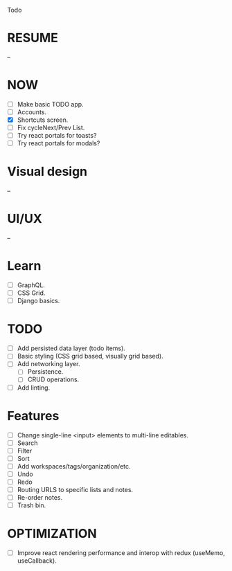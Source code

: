 Todo

* RESUME
  --

* NOW
  - [ ] Make basic TODO app.
  - [ ] Accounts.
  - [X] Shortcuts screen.
  - [ ] Fix cycleNext/Prev List.
  - [ ] Try react portals for toasts?
  - [ ] Try react portals for modals?

* Visual design
  --

* UI/UX
  --

* Learn
  - [ ] GraphQL.
  - [ ] CSS Grid.
  - [ ] Django basics.

* TODO
  - [ ] Add persisted data layer (todo items).
  - [ ] Basic styling (CSS grid based, visually grid based).
  - [ ] Add networking layer.
    - [ ] Persistence.
    - [ ] CRUD operations.
  - [ ] Add linting.

* Features
  - [ ] Change single-line <input> elements to multi-line editables.
  - [ ] Search
  - [ ] Filter
  - [ ] Sort
  - [ ] Add workspaces/tags/organization/etc.
  - [ ] Undo
  - [ ] Redo
  - [ ] Routing URLS to specific lists and notes.
  - [ ] Re-order notes.
  - [ ] Trash bin.

* OPTIMIZATION
  - [ ] Improve react rendering performance and interop with redux
    (useMemo, useCallback).

